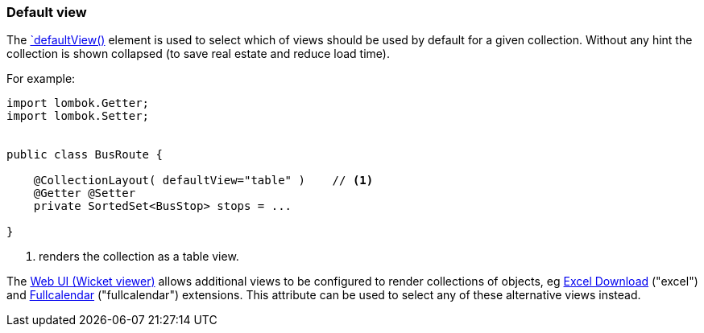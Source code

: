 === Default view

:Notice: Licensed to the Apache Software Foundation (ASF) under one or more contributor license agreements. See the NOTICE file distributed with this work for additional information regarding copyright ownership. The ASF licenses this file to you under the Apache License, Version 2.0 (the "License"); you may not use this file except in compliance with the License. You may obtain a copy of the License at. http://www.apache.org/licenses/LICENSE-2.0 . Unless required by applicable law or agreed to in writing, software distributed under the License is distributed on an "AS IS" BASIS, WITHOUT WARRANTIES OR  CONDITIONS OF ANY KIND, either express or implied. See the License for the specific language governing permissions and limitations under the License.
:page-partial:

The xref:refguide:applib:index/annotation/CollectionLayout.adoc#defaultView[`defaultView()] element is used to select which of views should be used by default for a given collection.
Without any hint the collection is shown collapsed (to save real estate and reduce load time).

For example:

[source,java]
----
import lombok.Getter;
import lombok.Setter;


public class BusRoute {

    @CollectionLayout( defaultView="table" )    // <.>
    @Getter @Setter
    private SortedSet<BusStop> stops = ...

}
----
<.> renders the collection as a table view.

The xref:vw:ROOT:about.adoc[Web UI (Wicket viewer)] allows additional views to be configured to render collections of objects, eg xref:vw:exceldownload:about.adoc[Excel Download] ("excel") and xref:vw:fullcalendar:about.adoc[Fullcalendar] ("fullcalendar") extensions.
This attribute can be used to select any of these alternative views instead.

